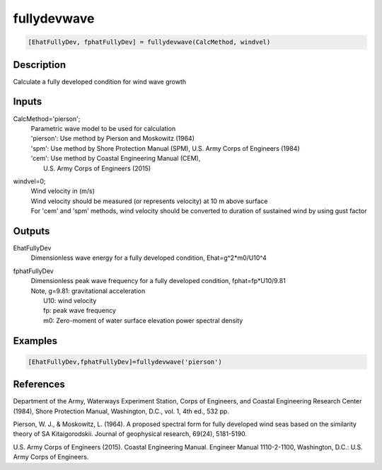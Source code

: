 .. ++++++++++++++++++++++++++++++++YA LATIF++++++++++++++++++++++++++++++++++
.. +                                                                        +
.. + ScientiMate                                                            +
.. + Earth-Science Data Analysis Library                                    +
.. +                                                                        +
.. + Developed by: Arash Karimpour                                          +
.. + Contact     : www.arashkarimpour.com                                   +
.. + Developed/Updated (yyyy-mm-dd): 2017-09-01                             +
.. +                                                                        +
.. ++++++++++++++++++++++++++++++++++++++++++++++++++++++++++++++++++++++++++

fullydevwave
============

.. code:: MATLAB

    [EhatFullyDev, fphatFullyDev] = fullydevwave(CalcMethod, windvel)

Description
-----------

Calculate a fully developed condition for wind wave growth

Inputs
------

CalcMethod='pierson';
    | Parametric wave model to be used for calculation 
    | 'pierson': Use method by Pierson and Moskowitz (1964)
    | 'spm': Use method by Shore Protection Manual (SPM), U.S. Army Corps of Engineers (1984)
    | 'cem': Use method by Coastal Engineering Manual (CEM),
    |     U.S. Army Corps of Engineers (2015)
windvel=0;
    | Wind velocity in (m/s)
    | Wind velocity should be measured (or represents velocity) at 10 m above surface
    | For 'cem' and 'spm' methods, wind velocity should be converted to duration of sustained wind by using gust factor

Outputs
-------

EhatFullyDev
    Dimensionless wave energy for a fully developed condition, Ehat=g^2*m0/U10^4
fphatFullyDev
    | Dimensionless peak wave frequency for a fully developed condition, fphat=fp*U10/9.81 
    | Note, g=9.81: gravitational acceleration
    |     U10: wind velocity
    |     fp: peak wave frequency
    |     m0: Zero-moment of water surface elevation power spectral density

Examples
--------

.. code:: MATLAB

    [EhatFullyDev,fphatFullyDev]=fullydevwave('pierson')

References
----------

Department of the Army, Waterways Experiment Station, Corps of Engineers, 
and Coastal Engineering Research Center (1984), 
Shore Protection Manual, Washington, 
D.C., vol. 1, 4th ed., 532 pp.

Pierson, W. J., & Moskowitz, L. (1964). 
A proposed spectral form for fully developed wind seas based on the similarity theory of SA Kitaigorodskii. 
Journal of geophysical research, 69(24), 5181-5190.

U.S. Army Corps of Engineers (2015). 
Coastal Engineering Manual. 
Engineer Manual 1110-2-1100, Washington, D.C.: U.S. Army Corps of Engineers.

.. License & Disclaimer
.. --------------------
..
.. Copyright (c) 2020 Arash Karimpour
..
.. http://www.arashkarimpour.com
..
.. THE SOFTWARE IS PROVIDED "AS IS", WITHOUT WARRANTY OF ANY KIND, EXPRESS OR
.. IMPLIED, INCLUDING BUT NOT LIMITED TO THE WARRANTIES OF MERCHANTABILITY,
.. FITNESS FOR A PARTICULAR PURPOSE AND NONINFRINGEMENT. IN NO EVENT SHALL THE
.. AUTHORS OR COPYRIGHT HOLDERS BE LIABLE FOR ANY CLAIM, DAMAGES OR OTHER
.. LIABILITY, WHETHER IN AN ACTION OF CONTRACT, TORT OR OTHERWISE, ARISING FROM,
.. OUT OF OR IN CONNECTION WITH THE SOFTWARE OR THE USE OR OTHER DEALINGS IN THE
.. SOFTWARE.
